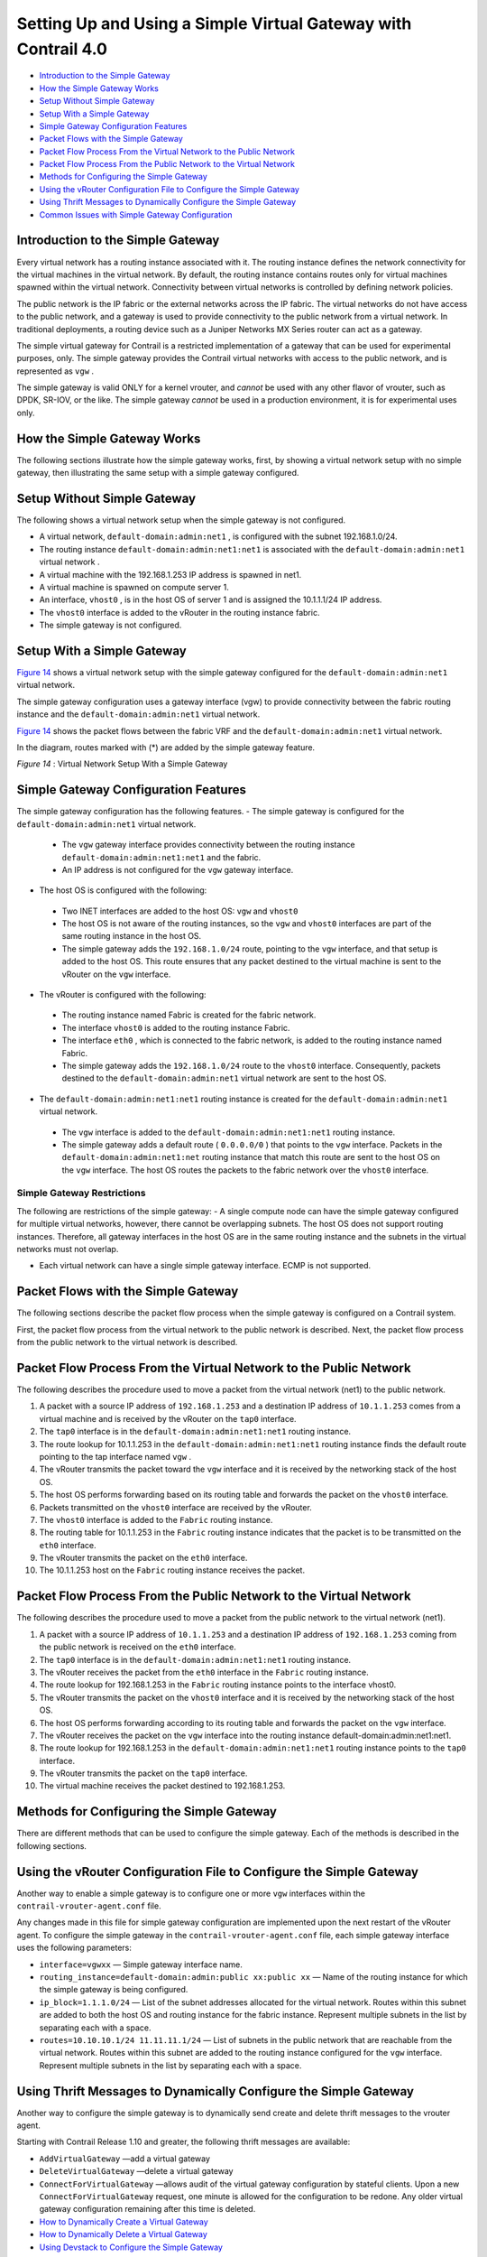 .. This work is licensed under the Creative Commons Attribution 4.0 International License.
   To view a copy of this license, visit http://creativecommons.org/licenses/by/4.0/ or send a letter to Creative Commons, PO Box 1866, Mountain View, CA 94042, USA.

===============================================================
Setting Up and Using a Simple Virtual Gateway with Contrail 4.0
===============================================================

-  `Introduction to the Simple Gateway`_ 


-  `How the Simple Gateway Works`_ 


-  `Setup Without Simple Gateway`_ 


-  `Setup With a Simple Gateway`_ 


-  `Simple Gateway Configuration Features`_ 


-  `Packet Flows with the Simple Gateway`_ 


-  `Packet Flow Process From the Virtual Network to the Public Network`_ 


-  `Packet Flow Process From the Public Network to the Virtual Network`_ 


-  `Methods for Configuring the Simple Gateway`_ 


-  `Using the vRouter Configuration File to Configure the Simple Gateway`_ 


-  `Using Thrift Messages to Dynamically Configure the Simple Gateway`_ 


-  `Common Issues with Simple Gateway Configuration`_ 



Introduction to the Simple Gateway
==================================

Every virtual network has a routing instance associated with it. The routing instance defines the network connectivity for the virtual machines in the virtual network. By default, the routing instance contains routes only for virtual machines spawned within the virtual network. Connectivity between virtual networks is controlled by defining network policies.

The public network is the IP fabric or the external networks across the IP fabric. The virtual networks do not have access to the public network, and a gateway is used to provide connectivity to the public network from a virtual network. In traditional deployments, a routing device such as a Juniper Networks MX Series router can act as a gateway.

The simple virtual gateway for Contrail is a restricted implementation of a gateway that can be used for experimental purposes, only. The simple gateway provides the Contrail virtual networks with access to the public network, and is represented as ``vgw`` .

The simple gateway is valid ONLY for a kernel vrouter, and *cannot* be used with any other flavor of vrouter, such as DPDK, SR-IOV, or the like. The simple gateway *cannot* be used in a production environment, it is for experimental uses only.


How the Simple Gateway Works
============================

The following sections illustrate how the simple gateway works, first, by showing a virtual network setup with no simple gateway, then illustrating the same setup with a simple gateway configured.


Setup Without Simple Gateway
============================

The following shows a virtual network setup when the simple gateway is not configured.

- A virtual network, ``default-domain:admin:net1`` , is configured with the subnet 192.168.1.0/24.


- The routing instance ``default-domain:admin:net1:net1`` is associated with the ``default-domain:admin:net1`` virtual network .


- A virtual machine with the 192.168.1.253 IP address is spawned in net1.


- A virtual machine is spawned on compute server 1.


- An interface, ``vhost0`` , is in the host OS of server 1 and is assigned the 10.1.1.1/24 IP address.


- The ``vhost0`` interface is added to the vRouter in the routing instance fabric.


- The simple gateway is not configured.



.. figure:: s042013.gif




Setup With a Simple Gateway
===========================

`Figure 14`_ shows a virtual network setup with the simple gateway configured for the ``default-domain:admin:net1`` virtual network.

The simple gateway configuration uses a gateway interface (vgw) to provide connectivity between the fabric routing instance and the ``default-domain:admin:net1`` virtual network.

`Figure 14`_ shows the packet flows between the fabric VRF and the ``default-domain:admin:net1`` virtual network.

In the diagram, routes marked with (*) are added by the simple gateway feature.

.. _Figure 14: 

*Figure 14* : Virtual Network Setup With a Simple Gateway

.. figure:: s042014.gif


Simple Gateway Configuration Features
=====================================

The simple gateway configuration has the following features.
- The simple gateway is configured for the ``default-domain:admin:net1`` virtual network.

 - The ``vgw`` gateway interface provides connectivity between the routing instance ``default-domain:admin:net1:net1`` and the fabric. ​


 - An IP address is not configured for the ``vgw`` gateway interface.



- The host OS is configured with the following:

 - Two INET interfaces are added to the host OS: ``vgw`` and ``vhost0``  


 - The host OS is not aware of the routing instances, so the ``vgw`` and ``vhost0`` interfaces are part of the same routing instance in the host OS.


 - The simple gateway adds the ``192.168.1.0/24`` route, pointing to the ``vgw`` interface, and that setup is added to the host OS. This route ensures that any packet destined to the virtual machine is sent to the vRouter on the ``vgw`` interface.



- The vRouter is configured with the following:

 - The routing instance named Fabric is created for the fabric network.


 - The interface ``vhost0`` is added to the routing instance Fabric.


 - The interface ``eth0`` , which is connected to the fabric network, is added to the routing instance named Fabric.


 - The simple gateway adds the ``192.168.1.0/24`` route to the ``vhost0`` interface. Consequently, packets destined to the ``default-domain:admin:net1`` virtual network are sent to the host OS.



- The ``default-domain:admin:net1:net1`` routing instance is created for the ``default-domain:admin:net1`` virtual network.

 - The ``vgw`` interface is added to the ``default-domain:admin:net1:net1`` routing instance.


 - The simple gateway adds a default route ( ``0.0.0.0/0`` ) that points to the ``vgw`` interface. Packets in the ``default-domain:admin:net1:net`` routing instance that match this route are sent to the host OS on the ``vgw`` interface. The host OS routes the packets to the fabric network over the ``vhost0`` interface.

Simple Gateway Restrictions
---------------------------

The following are restrictions of the simple gateway:
- A single compute node can have the simple gateway configured for multiple virtual networks, however, there cannot be overlapping subnets. The host OS does not support routing instances. Therefore, all gateway interfaces in the host OS are in the same routing instance and the subnets in the virtual networks must not overlap.

- Each virtual network can have a single simple gateway interface. ECMP is not supported.


Packet Flows with the Simple Gateway
====================================

The following sections describe the packet flow process when the simple gateway is configured on a Contrail system.

First, the packet flow process from the virtual network to the public network is described. Next, the packet flow process from the public network to the virtual network is described.


Packet Flow Process From the Virtual Network to the Public Network
==================================================================

The following describes the procedure used to move a packet from the virtual network (net1) to the public network.




#. A packet with a source IP address of ``192.168.1.253`` and a destination IP address of ``10.1.1.253`` comes from a virtual machine and is received by the vRouter on the ``tap0`` interface.



#. The ``tap0`` interface is in the ``default-domain:admin:net1:net1`` routing instance.



#. The route lookup for 10.1.1.253 in the ``default-domain:admin:net1:net1`` routing instance finds the default route pointing to the tap interface named ``vgw`` .



#. The vRouter transmits the packet toward the ``vgw`` interface and it is received by the networking stack of the host OS.



#. The host OS performs forwarding based on its routing table and forwards the packet on the ``vhost0`` interface.



#. Packets transmitted on the ``vhost0`` interface are received by the vRouter.



#. The ``vhost0`` interface is added to the ``Fabric`` routing instance.



#. The routing table for 10.1.1.253 in the ``Fabric`` routing instance indicates that the packet is to be transmitted on the ``eth0`` interface.



#. The vRouter transmits the packet on the ``eth0`` interface.



#. The 10.1.1.253 host on the ``Fabric`` routing instance receives the packet.



Packet Flow Process From the Public Network to the Virtual Network
==================================================================

The following describes the procedure used to move a packet from the public network to the virtual network (net1).




#. A packet with a source IP address of ``10.1.1.253`` and a destination IP address of ``192.168.1.253`` coming from the public network is received on the ``eth0`` interface.



#. The ``tap0`` interface is in the ``default-domain:admin:net1:net1`` routing instance.



#. The vRouter receives the packet from the ``eth0`` interface in the ``Fabric`` routing instance.



#. The route lookup for 192.168.1.253 in the ``Fabric`` routing instance points to the interface vhost0.



#. The vRouter transmits the packet on the ``vhost0`` interface and it is received by the networking stack of the host OS.



#. The host OS performs forwarding according to its routing table and forwards the packet on the ``vgw`` interface.



#. The vRouter receives the packet on the ``vgw`` interface into the routing instance default-domain:admin:net1:net1.



#. The route lookup for 192.168.1.253 in the ``default-domain:admin:net1:net1`` routing instance points to the ``tap0`` interface.



#. The vRouter transmits the packet on the ``tap0`` interface.



#. The virtual machine receives the packet destined to 192.168.1.253.



Methods for Configuring the Simple Gateway
==========================================

There are different methods that can be used to configure the simple gateway. Each of the methods is described in the following sections.


Using the vRouter Configuration File to Configure the Simple Gateway
====================================================================

Another way to enable a simple gateway is to configure one or more ``vgw`` interfaces within the ``contrail-vrouter-agent.conf`` file.

Any changes made in this file for simple gateway configuration are implemented upon the next restart of the vRouter agent. To configure the simple gateway in the ``contrail-vrouter-agent.conf`` file, each simple gateway interface uses the following parameters:

-  ``interface=vgwxx`` — Simple gateway interface name.


-  ``routing_instance=default-domain:admin:public xx:public xx`` — Name of the routing instance for which the simple gateway is being configured.


-  ``ip_block=1.1.1.0/24`` — List of the subnet addresses allocated for the virtual network. Routes within this subnet are added to both the host OS and routing instance for the fabric instance. Represent multiple subnets in the list by separating each with a space.


-  ``routes=10.10.10.1/24 11.11.11.1/24`` — List of subnets in the public network that are reachable from the virtual network. Routes within this subnet are added to the routing instance configured for the ``vgw`` interface. Represent multiple subnets in the list by separating each with a space.



Using Thrift Messages to Dynamically Configure the Simple Gateway
=================================================================

Another way to configure the simple gateway is to dynamically send create and delete thrift messages to the vrouter agent.

Starting with Contrail Release 1.10 and greater, the following thrift messages are available:

-  ``AddVirtualGateway`` —add a virtual gateway


-  ``DeleteVirtualGateway`` —delete a virtual gateway


-  ``ConnectForVirtualGateway`` —allows audit of the virtual gateway configuration by stateful clients. Upon a new ``ConnectForVirtualGateway`` request, one minute is allowed for the configuration to be redone. Any older virtual gateway configuration remaining after this time is deleted.


-  `How to Dynamically Create a Virtual Gateway`_ 


-  `How to Dynamically Delete a Virtual Gateway`_ 


-  `Using Devstack to Configure the Simple Gateway`_ 



How to Dynamically Create a Virtual Gateway
-------------------------------------------

To dynamically create a simple virtual gateway, you run a script on the compute node where the virtual gateway is being created.
When run, the script does the following:



#. Enables forwarding on the node.



#. Creates the required interface.



#. Adds the interface to the vRouter.



#. Adds required routes to the host OS.



#. Sends the ``AddVirtualGateway`` thrift message to the vRouter agent telling it to create the virtual gateway.



Example: Dynamically Create a Virtual Gateway
---------------------------------------------

The following procedure dynamically creates the ``vgw1`` interface, with ``20.30.40.0/24`` and ``30.40.50.0/24`` subnets in the ``default-domain:admin:vn1:vn1`` VRF.

#. Set the ``PYTHONPATH`` variable to the location of the ``InstanceService.py`` and ``types.py`` files, for example:

   ``export PYTHONPATH=/usr/lib/python2.7/dist-packages/nova_contrail_vif/gen_py/instance_service`` 
   ``export PYTHONPATH=/usr/lib/python2.6/site-packages/contrail_vrouter_api/gen_py/instance_service`` 


#. Run the virtual gateway ``provision`` command with the ``oper create`` option.
   Use the ``subnets`` option to specify the subnets defined for virtual network vn1.
   Use the ``routes`` option to specify the routes in the public network that are injected into vn1.
   In the following example, the virtual machines in ``vn1`` can access subnets ``8.8.8.0/24`` and ``9.9.9.0/24`` in the public network:
   python /opt/contrail/utils/provision_vgw_interface.py --oper create --interface vgw1 --subnets 20.30.40.0/24 30.40.50.0/24 --routes 8.8.8.0/24 9.9.9.0/24 --vrf default-domain:admin:vn1:vn1


How to Dynamically Delete a Virtual Gateway
-------------------------------------------

To dynamically delete a virtual gateway, run a script on the compute node where the virtual gateway is.
When run, the script does the following:

#. Sends the ``DeleteVirtualGateway`` thrift message to the vRouter agent. Tell it to delete the virtual gateway.



#. Deletes the virtual gateway interface from the vRouter.



#. Deletes the virtual gateway routes that were added in the host OS when the virtual gateway was created.



Example: Dynamically Create a Virtual Gateway
---------------------------------------------

The following procedure dynamically deletes the ``vgw1`` interface. It also deletes the ``20.30.40.0/24`` and ``30.40.50.0/24`` subnets in the ``default-domain:admin:vn1:vn1`` VRF .

#. Set the ``PYTHONPATH`` variable to the location of the ``InstanceService.py`` and ``types.py`` files, for example:
   ``export PYTHONPATH=/usr/lib/python2.7/dist-packages/nova_contrail_vif/gen_py/instance_service`` 
   ``export PYTHONPATH=/usr/lib/python2.6/site-packages/contrail_vrouter_api/gen_py/instance_service`` 


#. Run the virtual gateway  provisioncommand with the  oper deleteoption.
     python /opt/contrail/utils/provision_vgw_interface.py --oper delete --interface vgw1 --subnets 20.30.40.0/24 30.40.50.0/24 --routes 8.8.8.0/24 9.9.9.0/24


#. (optional) If you are using a stateful client, send the ``ConnectForVirtualGateway`` thrift message to the vRouter agent when the client starts.


.. note:: If the vRouter agent restarts or if the compute node reboots, it is expected that the client reconfigures again.



Using Devstack to Configure the Simple Gateway
----------------------------------------------

Another way to configure the simple gateway is to set configuration parameters in the devstack ``localrc`` file.
The following parameters are available:
-  ``CONTRAIL_VGW_PUBLIC_NETWORK`` — The name of the routing instance for which the simple gateway is being configured.


-  ``CONTRAIL_VGW_PUBLIC_SUBNET`` — A list of subnet addresses allocated for the virtual network. Routes containing these addresses are added to both the host OS and the routing instance for the fabric. List multiple subnets by separating each with a space.


-  ``CONTRAIL_VGW_INTERFACE`` — A list of subnets in the public network that are reachable from the virtual network. Routes containing these subnets are added to the routing instance configured for the simple gateway. List multiple subnets by separating each with a space.


This method can only add the default route ``0.0.0.0/0`` into the routing instance specified in the ``CONTRAIL_VGW_PUBLIC_NETWORK`` option.

Example: Devstack Configuration for Simple Gateway
--------------------------------------------------

Add the following lines in the ``localrc`` file for ``stack.sh:`` 

::

 CONTRAIL_VGW_INTERFACE=vgw1

 CONTRAIL_VGW_PUBLIC_SUBNET=192.168.1.0/24

 CONTRAIL_VGW_PUBLIC_NETWORK=default-domain:admin:net1:net1


.. note:: This method can only add the ``0.0.0.0/0`` default route into the routing instance specified in the ``CONTRAIL_VGW_PUBLIC_NETWORK`` option.




Common Issues with Simple Gateway Configuration
===============================================

The following are common problems you might encounter when configuring a simple gateway.

- Packets from the external network are not reaching the compute node.

The devices in the fabric network must be configured with static routes for the IP addresses defined in the public subnet (192.168.1.0/24 in the example) to reach the compute node that is running as a simple gateway.


- Packets are reaching the compute node, but are not routed from the host OS to the virtual machine.

Check to see if the ``firewall_driver`` in the ``/etc/nova/nova.conf`` file is set to ``nova.virt.libvirt.firewall.IptablesFirewallDriver`` , which enables IPTables. IPTables can discard packets.

Resolutions include disabling IPTables during runtime or setting the ``firewall_driver`` in the ``localrc`` file: ``LIBVIRT_FIREWALL_DRIVER=nova.virt.firewall.NoopFirewallDriver``